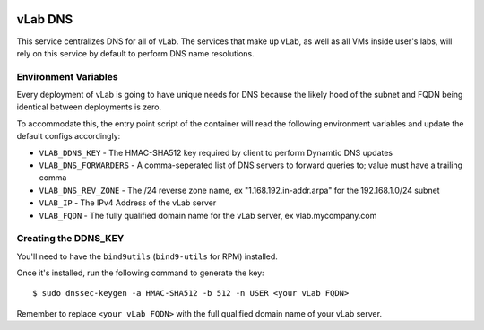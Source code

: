 .. image:: https://travis-ci.org/willnx/vlab_dns.svg?branch=master
    :target: https://travis-ci.org/willnx/vlab_dns

########
vLab DNS
########

This service centralizes DNS for all of vLab. The services that make up vLab, as
well as all VMs inside user's labs, will rely on this service by default to
perform DNS name resolutions.

*********************
Environment Variables
*********************

Every deployment of vLab is going to have unique needs for DNS because the
likely hood of the subnet and FQDN being identical between deployments is
zero.

To accommodate this, the entry point script of the container will read the following
environment variables and update the default configs accordingly:

- ``VLAB_DDNS_KEY`` - The HMAC-SHA512 key required by client to perform Dynamtic DNS updates
- ``VLAB_DNS_FORWARDERS`` - A comma-seperated list of DNS servers to forward queries to; value must have a trailing comma
- ``VLAB_DNS_REV_ZONE`` - The /24 reverse zone name, ex "1.168.192.in-addr.arpa" for the 192.168.1.0/24 subnet
- ``VLAB_IP`` - The IPv4 Address of the vLab server
- ``VLAB_FQDN`` - The fully qualified domain name for the vLab server, ex vlab.mycompany.com


*********************
Creating the DDNS_KEY
*********************

You'll need to have the ``bind9utils`` (``bind9-utils`` for RPM) installed.

Once it's installed, run the following command to generate the key::

  $ sudo dnssec-keygen -a HMAC-SHA512 -b 512 -n USER <your vLab FQDN>

Remember to replace ``<your vLab FQDN>`` with the full qualified domain name
of your vLab server.
